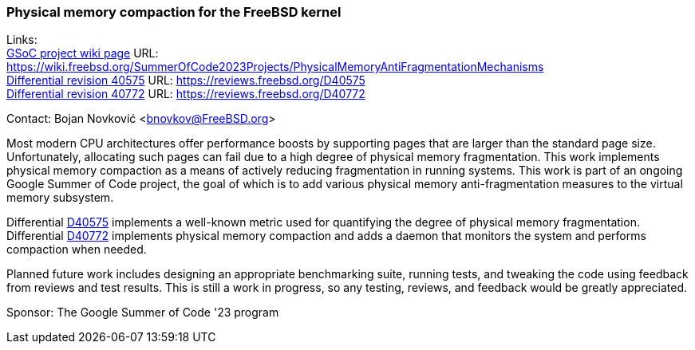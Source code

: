=== Physical memory compaction for the FreeBSD kernel

Links: +
link:https://wiki.freebsd.org/SummerOfCode2023Projects/PhysicalMemoryAntiFragmentationMechanisms[GSoC project wiki page] URL: link:https://wiki.freebsd.org/SummerOfCode2023Projects/PhysicalMemoryAntiFragmentationMechanisms[] +
link:https://reviews.freebsd.org/D40575[Differential revision 40575] URL: link:https://reviews.freebsd.org/D40575[] +
link:https://reviews.freebsd.org/D40772[Differential revision 40772] URL: link:https://reviews.freebsd.org/D40772[]

Contact: Bojan Novković <bnovkov@FreeBSD.org>

Most modern CPU architectures offer performance boosts by supporting pages that are larger than the standard page size.
Unfortunately, allocating such pages can fail due to a high degree of physical memory fragmentation.
This work implements physical memory compaction as a means of actively reducing fragmentation in running systems.
This work is part of an ongoing Google Summer of Code project, the goal of which is to add various physical memory anti-fragmentation measures to the virtual memory subsystem.

Differential link:https://reviews.freebsd.org/D40575[D40575] implements a well-known metric used for quantifying the degree of physical memory fragmentation.
Differential link:https://reviews.freebsd.org/D40772[D40772] implements physical memory compaction and adds a daemon that monitors the system and performs compaction when needed.

Planned future work includes designing an appropriate benchmarking suite, running tests, and tweaking the code using feedback from reviews and test results.
This is still a work in progress, so any testing, reviews, and feedback would be greatly appreciated.

Sponsor: The Google Summer of Code '23 program
